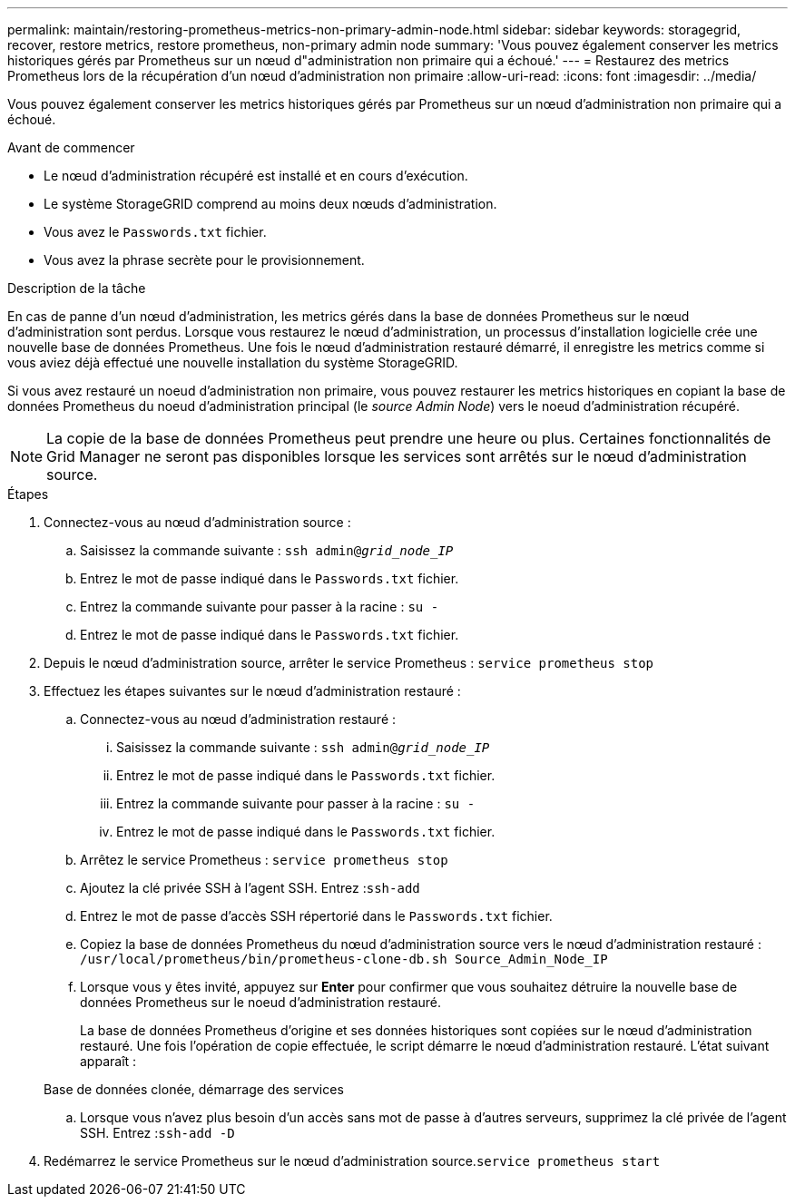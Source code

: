 ---
permalink: maintain/restoring-prometheus-metrics-non-primary-admin-node.html 
sidebar: sidebar 
keywords: storagegrid, recover, restore metrics, restore prometheus, non-primary admin node 
summary: 'Vous pouvez également conserver les metrics historiques gérés par Prometheus sur un nœud d"administration non primaire qui a échoué.' 
---
= Restaurez des metrics Prometheus lors de la récupération d'un nœud d'administration non primaire
:allow-uri-read: 
:icons: font
:imagesdir: ../media/


[role="lead"]
Vous pouvez également conserver les metrics historiques gérés par Prometheus sur un nœud d'administration non primaire qui a échoué.

.Avant de commencer
* Le nœud d'administration récupéré est installé et en cours d'exécution.
* Le système StorageGRID comprend au moins deux nœuds d'administration.
* Vous avez le `Passwords.txt` fichier.
* Vous avez la phrase secrète pour le provisionnement.


.Description de la tâche
En cas de panne d'un nœud d'administration, les metrics gérés dans la base de données Prometheus sur le nœud d'administration sont perdus. Lorsque vous restaurez le nœud d'administration, un processus d'installation logicielle crée une nouvelle base de données Prometheus. Une fois le nœud d'administration restauré démarré, il enregistre les metrics comme si vous aviez déjà effectué une nouvelle installation du système StorageGRID.

Si vous avez restauré un noeud d'administration non primaire, vous pouvez restaurer les metrics historiques en copiant la base de données Prometheus du noeud d'administration principal (le _source Admin Node_) vers le noeud d'administration récupéré.


NOTE: La copie de la base de données Prometheus peut prendre une heure ou plus. Certaines fonctionnalités de Grid Manager ne seront pas disponibles lorsque les services sont arrêtés sur le nœud d'administration source.

.Étapes
. Connectez-vous au nœud d'administration source :
+
.. Saisissez la commande suivante : `ssh admin@_grid_node_IP_`
.. Entrez le mot de passe indiqué dans le `Passwords.txt` fichier.
.. Entrez la commande suivante pour passer à la racine : `su -`
.. Entrez le mot de passe indiqué dans le `Passwords.txt` fichier.


. Depuis le nœud d'administration source, arrêter le service Prometheus : `service prometheus stop`
. Effectuez les étapes suivantes sur le nœud d'administration restauré :
+
.. Connectez-vous au nœud d'administration restauré :
+
... Saisissez la commande suivante : `ssh admin@_grid_node_IP_`
... Entrez le mot de passe indiqué dans le `Passwords.txt` fichier.
... Entrez la commande suivante pour passer à la racine : `su -`
... Entrez le mot de passe indiqué dans le `Passwords.txt` fichier.


.. Arrêtez le service Prometheus : `service prometheus stop`
.. Ajoutez la clé privée SSH à l'agent SSH. Entrez :``ssh-add``
.. Entrez le mot de passe d'accès SSH répertorié dans le `Passwords.txt` fichier.
.. Copiez la base de données Prometheus du nœud d'administration source vers le nœud d'administration restauré : `/usr/local/prometheus/bin/prometheus-clone-db.sh Source_Admin_Node_IP`
.. Lorsque vous y êtes invité, appuyez sur *Enter* pour confirmer que vous souhaitez détruire la nouvelle base de données Prometheus sur le noeud d'administration restauré.
+
La base de données Prometheus d'origine et ses données historiques sont copiées sur le nœud d'administration restauré. Une fois l'opération de copie effectuée, le script démarre le nœud d'administration restauré. L'état suivant apparaît :

+
Base de données clonée, démarrage des services

.. Lorsque vous n'avez plus besoin d'un accès sans mot de passe à d'autres serveurs, supprimez la clé privée de l'agent SSH. Entrez :``ssh-add -D``


. Redémarrez le service Prometheus sur le nœud d'administration source.`service prometheus start`

